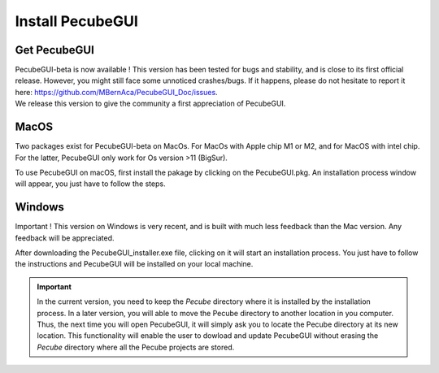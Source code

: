 .. _installation:


Install PecubeGUI
=================

Get PecubeGUI
-------------

| PecubeGUI-beta is now available ! This version has been tested for bugs and stability, and is close to its first official release. However, you might still face some unnoticed crashes/bugs. If it happens, please do not hesitate to report it here:  https://github.com/MBernAca/PecubeGUI_Doc/issues.

| We release this version to give the community a first appreciation of PecubeGUI. 


MacOS
---------

Two packages exist for PecubeGUI-beta on MacOs. For MacOs with Apple chip M1 or M2, and for MacOS with intel chip. For the latter, PecubeGUI only work for Os version >11 (BigSur).

To use PecubeGUI on macOS, first install the pakage by clicking on the PecubeGUI.pkg.
An installation process window will appear, you just have to follow the steps.


Windows
-----------

Important ! This version on Windows is very recent, and is built with much less feedback than the Mac version. Any feedback will be appreciated.

After downloading the PecubeGUI_installer.exe file, clicking on it will start an installation process. You just have to follow the instructions and PecubeGUI will be installed on your local machine.


.. important::
  In the current version, you need to keep the *Pecube* directory where it is installed by the installation process. In a later version, you will able to move the Pecube directory to another location in you computer. Thus, the next time you will open PecubeGUI, it will simply ask you to locate the Pecube directory at its new location. This functionality will enable the user to dowload and update PecubeGUI without erasing the *Pecube* directory where all the Pecube projects are stored.

